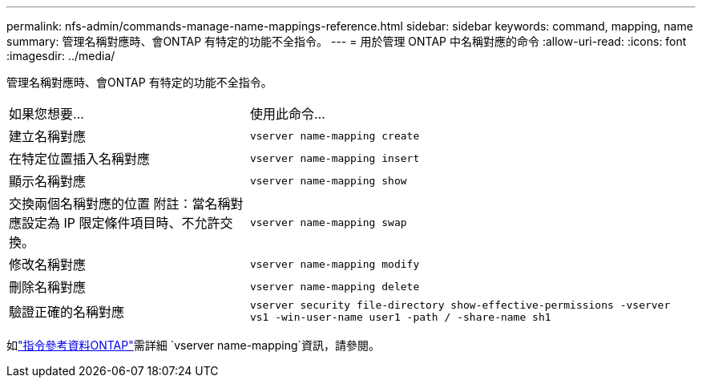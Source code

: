 ---
permalink: nfs-admin/commands-manage-name-mappings-reference.html 
sidebar: sidebar 
keywords: command, mapping, name 
summary: 管理名稱對應時、會ONTAP 有特定的功能不全指令。 
---
= 用於管理 ONTAP 中名稱對應的命令
:allow-uri-read: 
:icons: font
:imagesdir: ../media/


[role="lead"]
管理名稱對應時、會ONTAP 有特定的功能不全指令。

[cols="35,65"]
|===


| 如果您想要... | 使用此命令... 


 a| 
建立名稱對應
 a| 
`vserver name-mapping create`



 a| 
在特定位置插入名稱對應
 a| 
`vserver name-mapping insert`



 a| 
顯示名稱對應
 a| 
`vserver name-mapping show`



 a| 
交換兩個名稱對應的位置
附註：當名稱對應設定為 IP 限定條件項目時、不允許交換。
 a| 
`vserver name-mapping swap`



 a| 
修改名稱對應
 a| 
`vserver name-mapping modify`



 a| 
刪除名稱對應
 a| 
`vserver name-mapping delete`



 a| 
驗證正確的名稱對應
 a| 
`vserver security file-directory show-effective-permissions -vserver vs1 -win-user-name user1 -path / -share-name sh1`

|===
如link:https://docs.netapp.com/us-en/ontap-cli/search.html?q=vserver+name-mapping["指令參考資料ONTAP"^]需詳細 `vserver name-mapping`資訊，請參閱。
